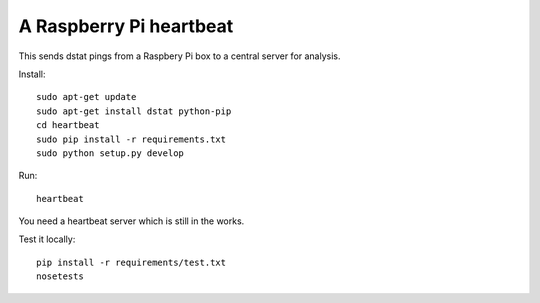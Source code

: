 A Raspberry Pi heartbeat
========================

This sends dstat pings from a Raspbery Pi box to a central server for analysis.

Install::

    sudo apt-get update
    sudo apt-get install dstat python-pip
    cd heartbeat
    sudo pip install -r requirements.txt
    sudo python setup.py develop

Run::

    heartbeat

You need a heartbeat server which is still in the works.

Test it locally::

    pip install -r requirements/test.txt
    nosetests
